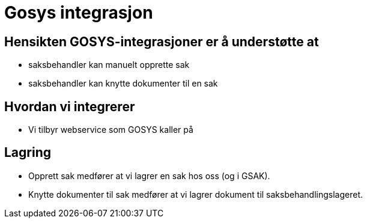 = Gosys integrasjon

== Hensikten GOSYS-integrasjoner er å understøtte at

* saksbehandler kan manuelt opprette sak
* saksbehandler kan knytte dokumenter til en sak

== Hvordan vi integrerer

* Vi tilbyr webservice som GOSYS kaller på

== Lagring

* Opprett sak medfører at vi lagrer en sak hos oss (og i GSAK).
* Knytte dokumenter til sak medfører at vi lagrer dokument til saksbehandlingslageret.
